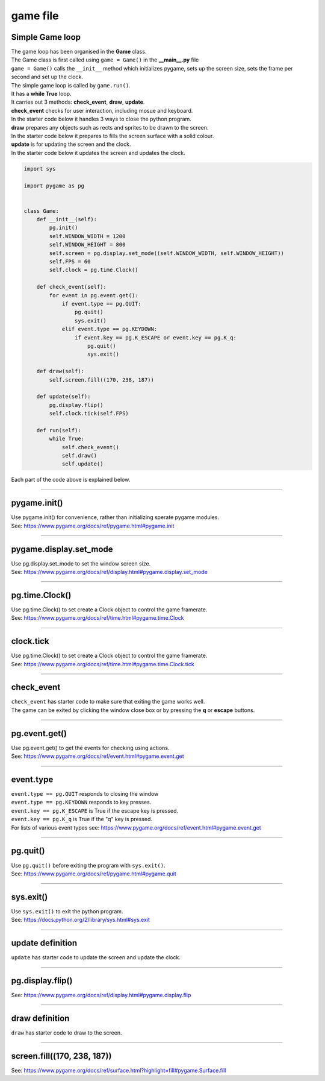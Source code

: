 ====================================================
game file
====================================================

Simple Game loop
-------------------

| The game loop has been organised in the **Game** class.

| The Game class is first called using ``game = Game()`` in the **__main__.py** file
| ``game = Game()`` calls the ``__init__`` method which initializes pygame, sets up the screen size, sets the frame per second and set up the clock.

| The simple game loop is called by ``game.run()``. 
| It has a **while True** loop.
| It carries out 3 methods: **check_event**, **draw**, **update**.

| **check_event** checks for user interaction, including mosue and keyboard.
| In the starter code below it handles 3 ways to close the python program.

| **draw** prepares any objects such as rects and sprites to be drawn to the screen.
| In the starter code below it prepares to fills the screen surface with a solid colour.

| **update** is for updating the screen and the clock.
| In the starter code below it updates the screen and updates the clock.

.. code-block:: python

    import sys

    import pygame as pg


    class Game:
        def __init__(self):
            pg.init()
            self.WINDOW_WIDTH = 1200
            self.WINDOW_HEIGHT = 800
            self.screen = pg.display.set_mode((self.WINDOW_WIDTH, self.WINDOW_HEIGHT))
            self.FPS = 60
            self.clock = pg.time.Clock()

        def check_event(self):
            for event in pg.event.get():
                if event.type == pg.QUIT:
                    pg.quit()
                    sys.exit()  
                elif event.type == pg.KEYDOWN:
                    if event.key == pg.K_ESCAPE or event.key == pg.K_q:
                        pg.quit()
                        sys.exit()

        def draw(self):
            self.screen.fill((170, 238, 187))

        def update(self):
            pg.display.flip()
            self.clock.tick(self.FPS)

        def run(self):
            while True:
                self.check_event()
                self.draw()
                self.update()

| Each part of the code above is explained below.


----

pygame.init()
---------------

| Use pygame.init() for convenience, rather than initializing sperate pygame modules.

.. py:method::  pygame.init()
    
    | Initialize all imported pygame modules

| See: https://www.pygame.org/docs/ref/pygame.html#pygame.init

----

pygame.display.set_mode
------------------------

| Use pg.display.set_mode to set the window screen size.

.. py:method::  pygame.display.set_mode(size=(0, 0), flags=0, depth=0, display=0, vsync=0)
    
    | Initialize a window or screen for display
    | Returns a display Surface object.
    | If no size is passed or is set to (0, 0), the created Surface will have the same size as the current screen resolution. 

| See: https://www.pygame.org/docs/ref/display.html#pygame.display.set_mode

----

pg.time.Clock()
--------------------

| Use pg.time.Clock() to set create a Clock object to control the game framerate.

.. py:method::  pygame.time.Clock()
    
    | Creates a new Clock object that can be used to track an amount of time. 
    | The clock also provides several functions to help control a game's framerate.

| See: https://www.pygame.org/docs/ref/time.html#pygame.time.Clock

----

clock.tick
--------------------

| Use pg.time.Clock() to set create a Clock object to control the game framerate.

.. py:method::  clock.tick(framerate=0)

    | Call if once per game loop (frame). 
    | If no argument is passed, it returns the milliseconds since the last call
    | If a framerate argument is passed, it will delay to keep the game running slower than the given ticks per second. 
    | By calling Clock.tick(60) once per frame, the program will never run at more than 60 frames per second.

| See: https://www.pygame.org/docs/ref/time.html#pygame.time.Clock.tick

----

check_event
-------------------
  
| ``check_event`` has starter code to make sure that exiting the game works well.
| The game can be exited by clicking the window close box or by pressing the **q** or **escape** buttons.

----

pg.event.get()
--------------------

| Use pg.event.get() to get the events for checking using actions.

.. py:method::  pygame.event.get()

    | get all the messages and remove them from the queue.

| See: https://www.pygame.org/docs/ref/event.html#pygame.event.get

----

event.type
--------------------

| ``event.type == pg.QUIT`` responds to closing the window
| ``event.type == pg.KEYDOWN`` responds to key presses.
| ``event.key == pg.K_ESCAPE`` is True if the escape key is pressed.
| ``event.key == pg.K_q`` is True if the "q" key is pressed.

| For lists of various event types see: https://www.pygame.org/docs/ref/event.html#pygame.event.get

----

pg.quit()
--------------------

| Use ``pg.quit()`` before exiting the program with ``sys.exit()``.

.. py:method::  pygame.quit()

    | Uninitialize all pygame modules that have previously been initialized. 
    | When the Python interpreter shuts down, this method is called regardless, 
    so the program should not need it, except to terminate the pygame resources and continue. 
    | It will not exit the program.

| See: https://www.pygame.org/docs/ref/pygame.html#pygame.quit

----

sys.exit()
--------------------

| Use ``sys.exit()`` to exit the python program.

.. py:method::  sys.exit()

    | Exit the program. Exit from python.

| See: https://docs.python.org/2/library/sys.html#sys.exit


----

update definition
------------------

| ``update`` has starter code to update the screen and update the clock.

----

pg.display.flip()
--------------------

.. py:method::  pygame.display.flip()

    | Update the full display Surface to the screen

| See: https://www.pygame.org/docs/ref/display.html#pygame.display.flip

----

draw definition
------------------

| ``draw`` has starter code to draw to the screen.

----

screen.fill((170, 238, 187))
-------------------------------

.. py:method::  fill(color, rect=None, special_flags=0)

    | Fill the Surface with a solid color. 
    | If no rect argument is given the entire Surface will be filled. 
    | The rect argument will limit the fill to a specific area.
    | The color argument can be either a RGB sequence, a RGBA sequence or a mapped color index. 
    | If using RGBA, the Alpha (A part of RGBA) is ignored unless the surface uses per pixel alpha (Surface has the SRCALPHA flag).

| See: https://www.pygame.org/docs/ref/surface.html?highlight=fill#pygame.Surface.fill



